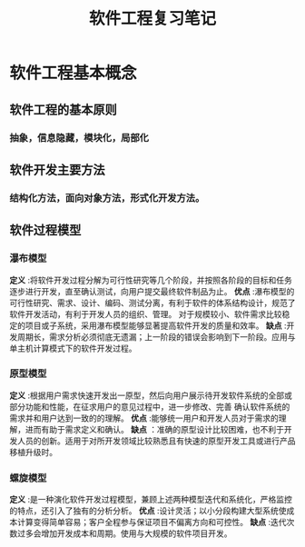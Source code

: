 #+title: 软件工程复习笔记
* 软件工程基本概念
**  软件工程的基本原则
*** 抽象，信息隐藏，模块化，局部化
** 软件开发主要方法
*** 结构化方法，面向对象方法，形式化开发方法。
** 软件过程模型
*** 瀑布模型
*定义* :将软件开发过程分解为可行性研究等几个阶段，并按照各阶段的目标和任务逐步进行开发，直至确认测试，向用户提交最终软件制品为止。
*优点* :瀑布模型的可行性研究、需求、设计、编码、测试分离，有利于软件的体系结构设计，规范了软件开发活动，有利于开发人员的组织、管理。
对于规模较小、软件需求比较稳定的项目或子系统，采用瀑布模型能够显著提高软件开发的质量和效率。
*缺点* :开发周期长，需求分析必须彻底无遗漏；上一阶段的错误会影响到下一阶段。应用与单主机计算模式下的软件开发过程。
*** 原型模型
*定义* :根据用户需求快速开发出一原型，然后向用户展示待开发软件系统的全部或部分功能和性能，在征求用户的意见过程中，进一步修改、完善
确认软件系统的需求并和用户达到一致的的理解。
*优点* :能够统一用户和开发人员对于需求的理解，进而有助于需求定义和确认。
*缺点* ：准确的原型设计比较困难，也不利于开发人员的创新。适用于对所开发领域比较熟悉且有快速的原型开发工具或进行产品移植升级时。
*** 螺旋模型
*定义* :是一种演化软件开发过程模型，兼顾上述两种模型迭代和系统化，严格监控的特点，还引入了独有的分析分析。
*优点* :设计灵活；以小分段构建大型系统使成本计算变得简单容易；客户全程参与保证项目不偏离方向和可控性。
*缺点* :迭代次数过多会增加开发成本和周期。使用与大规模的软件项目开发。


